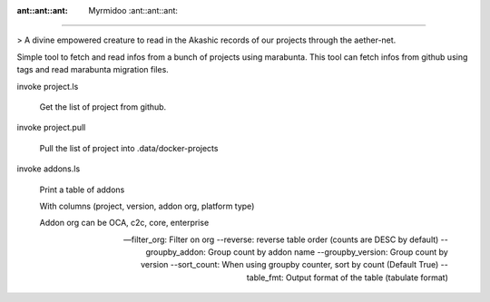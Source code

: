 :ant::ant::ant: Myrmidoo :ant::ant::ant:
=======


> A divine empowered creature to read in the Akashic records of our projects through the aether-net.


Simple tool to fetch and read infos from a bunch of projects using marabunta.
This tool can fetch infos from github using tags and read marabunta migration files.


invoke project.ls

    Get the list of project from github.

invoke project.pull

    Pull the list of project into .data/docker-projects

invoke addons.ls

    Print a table of addons

    With columns (project, version, addon org, platform type)

    Addon org can be OCA, c2c, core, enterprise

    --filter_org: Filter on org
    --reverse: reverse table order (counts are DESC by default)
    --groupby_addon: Group count by addon name
    --groupby_version: Group count by version
    --sort_count: When using groupby counter, sort by count (Default True)
    --table_fmt: Output format of the table (tabulate format)

